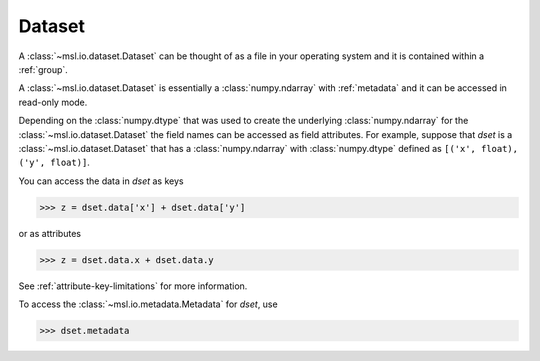 .. _dataset:

=======
Dataset
=======
A :class:`~msl.io.dataset.Dataset` can be thought of as a file in your operating system and it
is contained within a :ref:`group`.

A :class:`~msl.io.dataset.Dataset` is essentially a :class:`numpy.ndarray` with :ref:`metadata`
and it can be accessed in read-only mode.

Depending on the :class:`numpy.dtype` that was used to create the underlying :class:`numpy.ndarray` for the
:class:`~msl.io.dataset.Dataset` the field names can be accessed as field attributes. For example, suppose
that `dset` is a :class:`~msl.io.dataset.Dataset` that has a :class:`numpy.ndarray` with :class:`numpy.dtype`
defined as ``[('x', float), ('y', float)]``.

You can access the data in `dset` as keys

.. code-block:: pycon

   >>> z = dset.data['x'] + dset.data['y']

or as attributes

.. code-block:: pycon

   >>> z = dset.data.x + dset.data.y

See :ref:`attribute-key-limitations` for more information.

To access the :class:`~msl.io.metadata.Metadata` for `dset`, use

.. code-block:: pycon

   >>> dset.metadata
